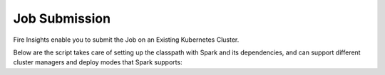 Job Submission
==========

Fire Insights enable you to submit the Job on an Existing Kubernetes Cluster.

Below are the script takes care of setting up the classpath with Spark and its dependencies, and can support different cluster managers and deploy modes that Spark supports:
